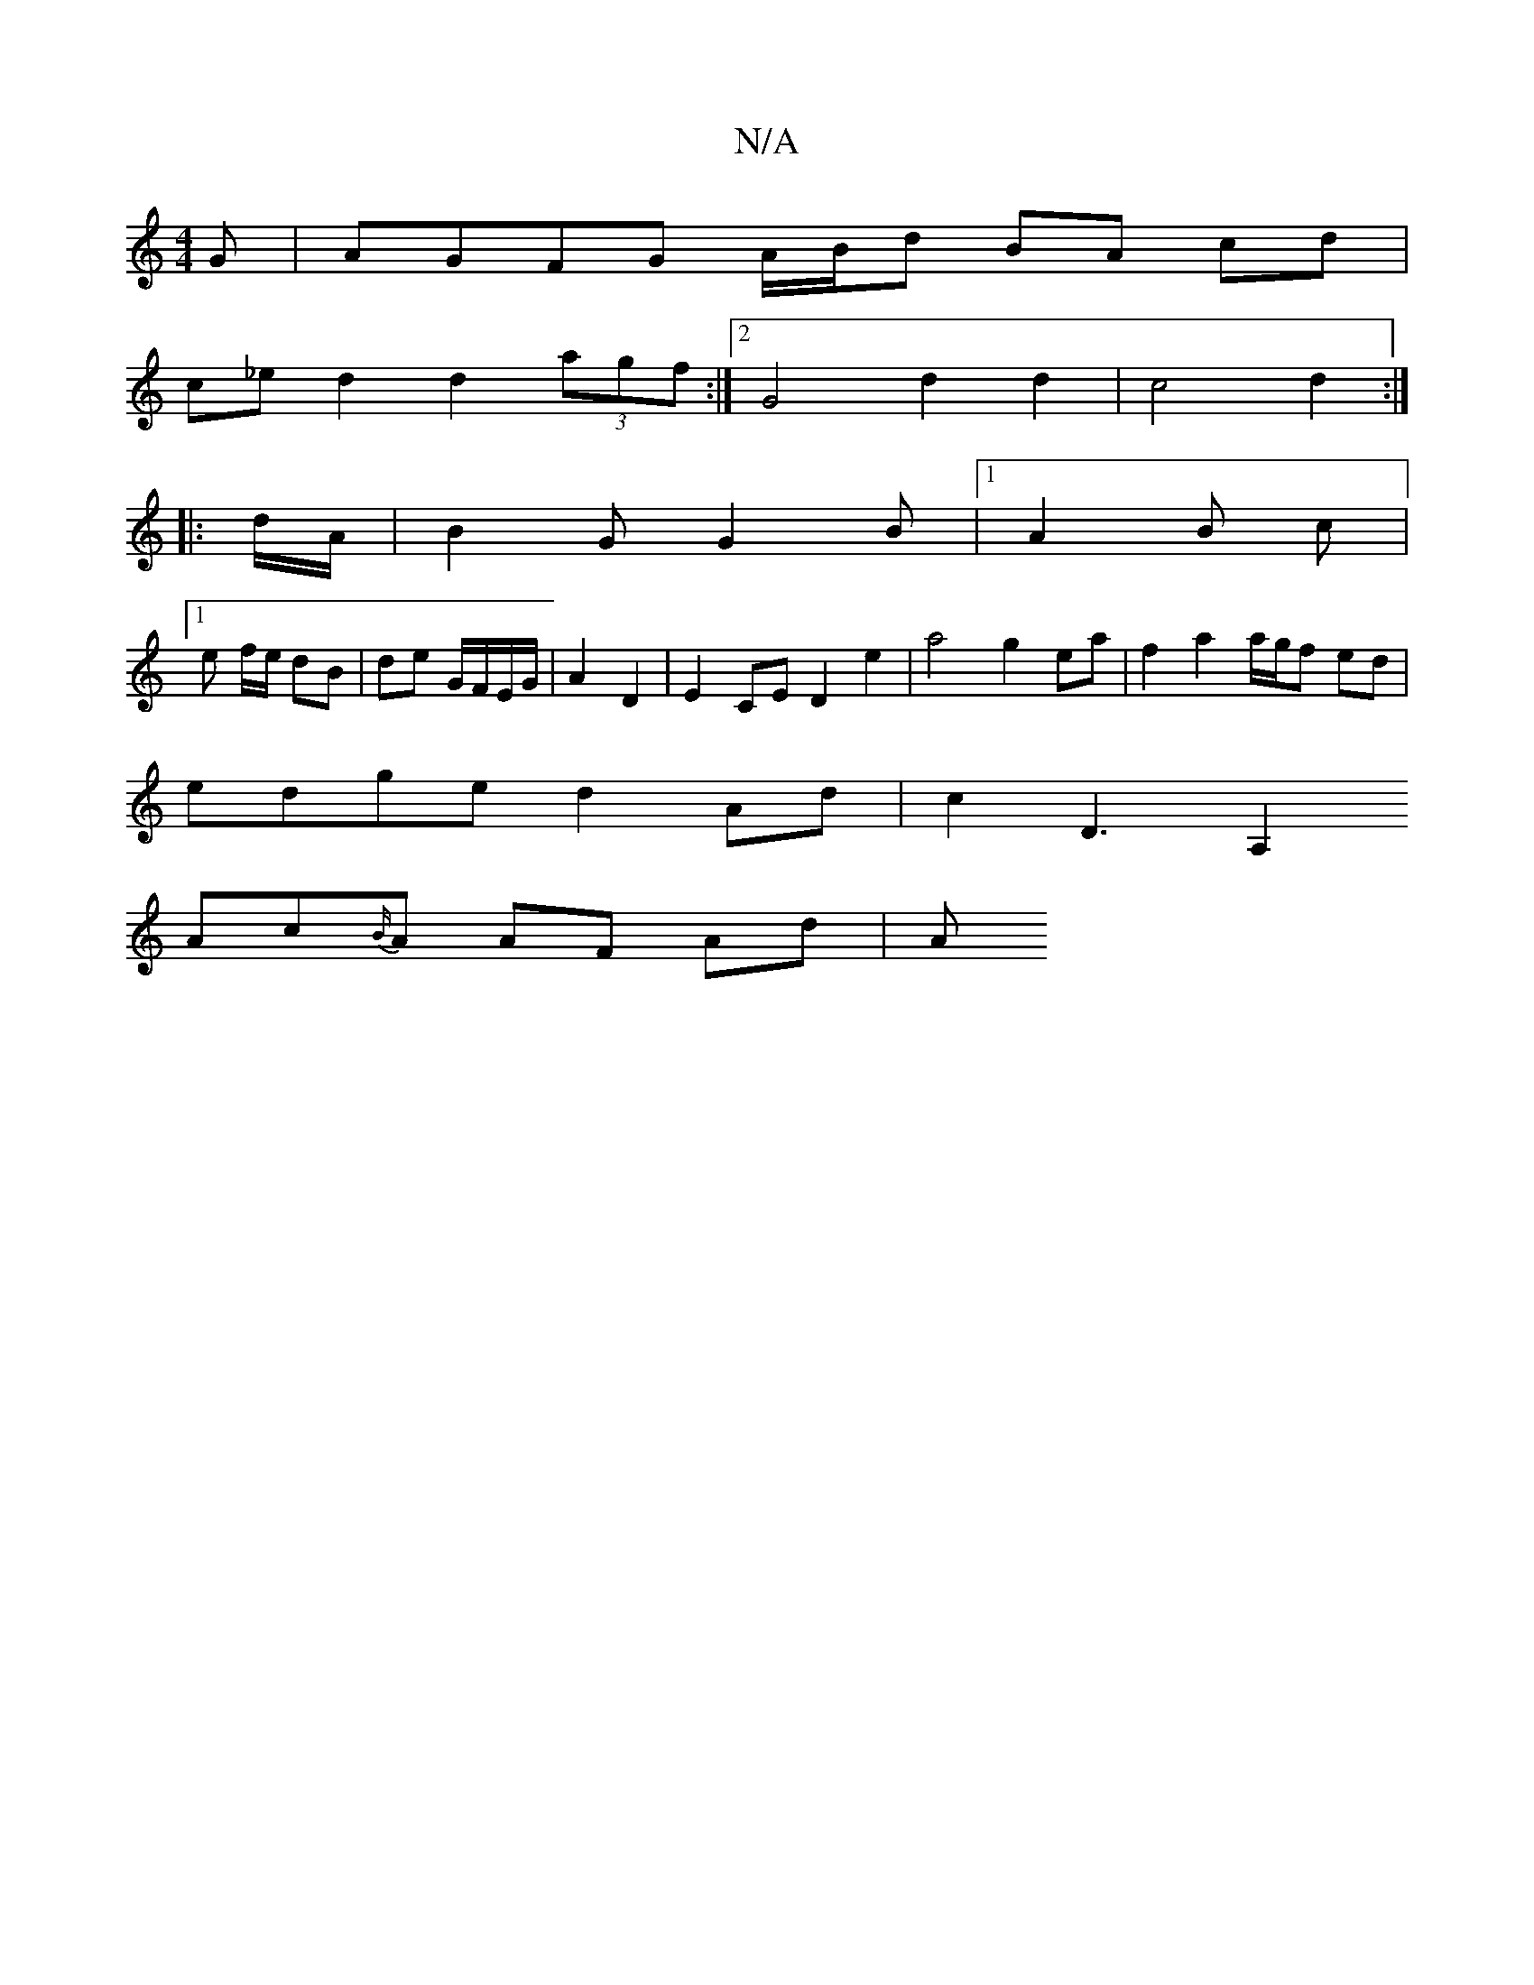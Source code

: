 X:1
T:N/A
M:4/4
R:N/A
K:Cmajor
G|AGFG A/B/d BA cd|
c_ed2 d2 (3agf :|2 G4 d2 d2 | c4 d2 :|
|: d/A/ |B2 G G2 B | [1 A2 B c |
[1e f/e/ dB | de G/F/E/G/|A2 D2|E2 CE D2e2| a4 g2 ea | f2 a2 a/g/f ed|
edge d2Ad|c2D3[A,2|
Ac{B/}A AF Ad | A